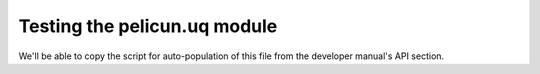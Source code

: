 Testing the pelicun.uq module
=============================

We'll be able to copy the script for auto-population of this file from the developer manual's API section.
